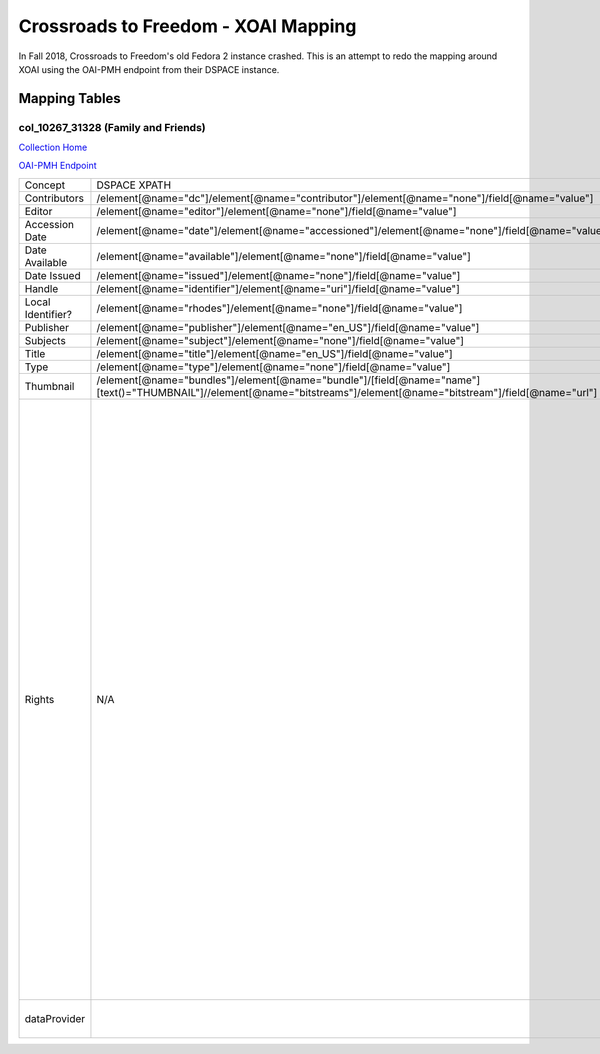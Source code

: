 ====================================
Crossroads to Freedom - XOAI Mapping
====================================

In Fall 2018, Crossroads to Freedom's old Fedora 2 instance crashed.  This is an attempt to redo the mapping around XOAI
using the OAI-PMH endpoint from their DSPACE instance.

--------------
Mapping Tables
--------------

col_10267_31328 (Family and Friends)
====================================

`Collection Home <http://dlynx.rhodes.edu/jspui/handle/10267/31328>`_

`OAI-PMH Endpoint
<http://dlynx.rhodes.edu:8080/oai/request?verb=ListRecords&metadataPrefix=xoai&set=col_10267_31328>`_

+-------------------+-----------------------------------------------------------------------------------------------------------------------------------------------------------------------+--------------------------------------------------------------------------+-------------------------------------------------------------------------------------------------------------------------------------------------------------------------------------------------------------------------------------------------------------------------------------------------------------------------------------------------------------------------------------------------------------------------------------------------------------------------------------------------------------------------------------------------------------------------------------------------------------------------------------------------------------------------------------------------------------------------------------------------------------------------------------------------------------------------------------------------------------------+
| Concept           | DSPACE XPATH                                                                                                                                                          | MODS XPATH                                                               | Value                                                                                                                                                                                                                                                                                                                                                                                                                                                                                                                                                                                                                                                                                                                                                                                                                                                             |
+-------------------+-----------------------------------------------------------------------------------------------------------------------------------------------------------------------+--------------------------------------------------------------------------+-------------------------------------------------------------------------------------------------------------------------------------------------------------------------------------------------------------------------------------------------------------------------------------------------------------------------------------------------------------------------------------------------------------------------------------------------------------------------------------------------------------------------------------------------------------------------------------------------------------------------------------------------------------------------------------------------------------------------------------------------------------------------------------------------------------------------------------------------------------------+
| Contributors      | /element[@name="dc"]/element[@name="contributor"]/element[@name="none"]/field[@name="value"]                                                                          | /mods:name/mods:namePart/[mods:role/mods:roleTerm[text()="Creator"]]     |                                                                                                                                                                                                                                                                                                                                                                                                                                                                                                                                                                                                                                                                                                                                                                                                                                                                   |
+-------------------+-----------------------------------------------------------------------------------------------------------------------------------------------------------------------+--------------------------------------------------------------------------+-------------------------------------------------------------------------------------------------------------------------------------------------------------------------------------------------------------------------------------------------------------------------------------------------------------------------------------------------------------------------------------------------------------------------------------------------------------------------------------------------------------------------------------------------------------------------------------------------------------------------------------------------------------------------------------------------------------------------------------------------------------------------------------------------------------------------------------------------------------------+
| Editor            | /element[@name="editor"]/element[@name="none"]/field[@name="value"]                                                                                                   | /mods:name/mods:namePart/[mods:role/mods:roleTerm[text()="Contributor"]] |                                                                                                                                                                                                                                                                                                                                                                                                                                                                                                                                                                                                                                                                                                                                                                                                                                                                   |
+-------------------+-----------------------------------------------------------------------------------------------------------------------------------------------------------------------+--------------------------------------------------------------------------+-------------------------------------------------------------------------------------------------------------------------------------------------------------------------------------------------------------------------------------------------------------------------------------------------------------------------------------------------------------------------------------------------------------------------------------------------------------------------------------------------------------------------------------------------------------------------------------------------------------------------------------------------------------------------------------------------------------------------------------------------------------------------------------------------------------------------------------------------------------------+
| Accession Date    | /element[@name="date"]/element[@name="accessioned"]/element[@name="none"]/field[@name="value"]                                                                        |                                                                          |                                                                                                                                                                                                                                                                                                                                                                                                                                                                                                                                                                                                                                                                                                                                                                                                                                                                   |
+-------------------+-----------------------------------------------------------------------------------------------------------------------------------------------------------------------+--------------------------------------------------------------------------+-------------------------------------------------------------------------------------------------------------------------------------------------------------------------------------------------------------------------------------------------------------------------------------------------------------------------------------------------------------------------------------------------------------------------------------------------------------------------------------------------------------------------------------------------------------------------------------------------------------------------------------------------------------------------------------------------------------------------------------------------------------------------------------------------------------------------------------------------------------------+
| Date Available    | /element[@name="available"]/element[@name="none"]/field[@name="value"]                                                                                                |                                                                          |                                                                                                                                                                                                                                                                                                                                                                                                                                                                                                                                                                                                                                                                                                                                                                                                                                                                   |
+-------------------+-----------------------------------------------------------------------------------------------------------------------------------------------------------------------+--------------------------------------------------------------------------+-------------------------------------------------------------------------------------------------------------------------------------------------------------------------------------------------------------------------------------------------------------------------------------------------------------------------------------------------------------------------------------------------------------------------------------------------------------------------------------------------------------------------------------------------------------------------------------------------------------------------------------------------------------------------------------------------------------------------------------------------------------------------------------------------------------------------------------------------------------------+
| Date Issued       | /element[@name="issued"]/element[@name="none"]/field[@name="value"]                                                                                                   | /mods:originInfo/mods:dateCreated                                        |                                                                                                                                                                                                                                                                                                                                                                                                                                                                                                                                                                                                                                                                                                                                                                                                                                                                   |
+-------------------+-----------------------------------------------------------------------------------------------------------------------------------------------------------------------+--------------------------------------------------------------------------+-------------------------------------------------------------------------------------------------------------------------------------------------------------------------------------------------------------------------------------------------------------------------------------------------------------------------------------------------------------------------------------------------------------------------------------------------------------------------------------------------------------------------------------------------------------------------------------------------------------------------------------------------------------------------------------------------------------------------------------------------------------------------------------------------------------------------------------------------------------------+
| Handle            | /element[@name="identifier"]/element[@name="uri"]/field[@name="value"]                                                                                                | /mods:location/mods:url[@access="object in context"][@usage="primary"]   |                                                                                                                                                                                                                                                                                                                                                                                                                                                                                                                                                                                                                                                                                                                                                                                                                                                                   |
+-------------------+-----------------------------------------------------------------------------------------------------------------------------------------------------------------------+--------------------------------------------------------------------------+-------------------------------------------------------------------------------------------------------------------------------------------------------------------------------------------------------------------------------------------------------------------------------------------------------------------------------------------------------------------------------------------------------------------------------------------------------------------------------------------------------------------------------------------------------------------------------------------------------------------------------------------------------------------------------------------------------------------------------------------------------------------------------------------------------------------------------------------------------------------+
| Local Identifier? | /element[@name="rhodes"]/element[@name="none"]/field[@name="value"]                                                                                                   | /mods:identifer[@type="local"]                                           |                                                                                                                                                                                                                                                                                                                                                                                                                                                                                                                                                                                                                                                                                                                                                                                                                                                                   |
+-------------------+-----------------------------------------------------------------------------------------------------------------------------------------------------------------------+--------------------------------------------------------------------------+-------------------------------------------------------------------------------------------------------------------------------------------------------------------------------------------------------------------------------------------------------------------------------------------------------------------------------------------------------------------------------------------------------------------------------------------------------------------------------------------------------------------------------------------------------------------------------------------------------------------------------------------------------------------------------------------------------------------------------------------------------------------------------------------------------------------------------------------------------------------+
| Publisher         | /element[@name="publisher"]/element[@name="en_US"]/field[@name="value"]                                                                                               | /mods:originInfo/mods:publisher                                          |                                                                                                                                                                                                                                                                                                                                                                                                                                                                                                                                                                                                                                                                                                                                                                                                                                                                   |
+-------------------+-----------------------------------------------------------------------------------------------------------------------------------------------------------------------+--------------------------------------------------------------------------+-------------------------------------------------------------------------------------------------------------------------------------------------------------------------------------------------------------------------------------------------------------------------------------------------------------------------------------------------------------------------------------------------------------------------------------------------------------------------------------------------------------------------------------------------------------------------------------------------------------------------------------------------------------------------------------------------------------------------------------------------------------------------------------------------------------------------------------------------------------------+
| Subjects          | /element[@name="subject"]/element[@name="none"]/field[@name="value"]                                                                                                  | mods:subject/mods:topic                                                  |                                                                                                                                                                                                                                                                                                                                                                                                                                                                                                                                                                                                                                                                                                                                                                                                                                                                   |
+-------------------+-----------------------------------------------------------------------------------------------------------------------------------------------------------------------+--------------------------------------------------------------------------+-------------------------------------------------------------------------------------------------------------------------------------------------------------------------------------------------------------------------------------------------------------------------------------------------------------------------------------------------------------------------------------------------------------------------------------------------------------------------------------------------------------------------------------------------------------------------------------------------------------------------------------------------------------------------------------------------------------------------------------------------------------------------------------------------------------------------------------------------------------------+
| Title             | /element[@name="title"]/element[@name="en_US"]/field[@name="value"]                                                                                                   | mods:titleInfo/mods:title                                                |                                                                                                                                                                                                                                                                                                                                                                                                                                                                                                                                                                                                                                                                                                                                                                                                                                                                   |
+-------------------+-----------------------------------------------------------------------------------------------------------------------------------------------------------------------+--------------------------------------------------------------------------+-------------------------------------------------------------------------------------------------------------------------------------------------------------------------------------------------------------------------------------------------------------------------------------------------------------------------------------------------------------------------------------------------------------------------------------------------------------------------------------------------------------------------------------------------------------------------------------------------------------------------------------------------------------------------------------------------------------------------------------------------------------------------------------------------------------------------------------------------------------------+
| Type              | /element[@name="type"]/element[@name="none"]/field[@name="value"]                                                                                                     | mods:typeOfResource                                                      |                                                                                                                                                                                                                                                                                                                                                                                                                                                                                                                                                                                                                                                                                                                                                                                                                                                                   |
+-------------------+-----------------------------------------------------------------------------------------------------------------------------------------------------------------------+--------------------------------------------------------------------------+-------------------------------------------------------------------------------------------------------------------------------------------------------------------------------------------------------------------------------------------------------------------------------------------------------------------------------------------------------------------------------------------------------------------------------------------------------------------------------------------------------------------------------------------------------------------------------------------------------------------------------------------------------------------------------------------------------------------------------------------------------------------------------------------------------------------------------------------------------------------+
| Thumbnail         | /element[@name="bundles"]/element[@name="bundle"]/[field[@name="name"][text()="THUMBNAIL"]//element[@name="bitstreams"]/element[@name="bitstream"]/field[@name="url"] | /mods:location/mods:url[@access="preview"]                               |                                                                                                                                                                                                                                                                                                                                                                                                                                                                                                                                                                                                                                                                                                                                                                                                                                                                   |
+-------------------+-----------------------------------------------------------------------------------------------------------------------------------------------------------------------+--------------------------------------------------------------------------+-------------------------------------------------------------------------------------------------------------------------------------------------------------------------------------------------------------------------------------------------------------------------------------------------------------------------------------------------------------------------------------------------------------------------------------------------------------------------------------------------------------------------------------------------------------------------------------------------------------------------------------------------------------------------------------------------------------------------------------------------------------------------------------------------------------------------------------------------------------------+
| Rights            | N/A                                                                                                                                                                   | /mods:accessCondition[@type="local rights statement"]                    | All rights reserved. The accompanying digital object and its associated documentation are provided for online research and access purposes. Permission to use, copy, modify, distribute and present this digital object and the accompanying documentation, without fee, and without written agreement, is hereby granted for educational, non-commercial purposes only. The Rhodes College Archives reserves the right to decide what constitutes educational and commercial use; commercial users may be charged a nominal fee to be determined by current, commercial rates for use of special materials. In all instances of use, acknowledgement must begiven to Rhodes College Archives and Special Collection, Memphis, TN. For information regarding permission to use this image, please email the Archives at archives@rhodes.edu or call 901-843-3334. |
+-------------------+-----------------------------------------------------------------------------------------------------------------------------------------------------------------------+--------------------------------------------------------------------------+-------------------------------------------------------------------------------------------------------------------------------------------------------------------------------------------------------------------------------------------------------------------------------------------------------------------------------------------------------------------------------------------------------------------------------------------------------------------------------------------------------------------------------------------------------------------------------------------------------------------------------------------------------------------------------------------------------------------------------------------------------------------------------------------------------------------------------------------------------------------+
| dataProvider      |                                                                                                                                                                       | /mods:recordInfo/mods:recordContentSource                                | Rhodes College. Crossroads to Freedom                                                                                                                                                                                                                                                                                                                                                                                                                                                                                                                                                                                                                                                                                                                                                                                                                             |
+-------------------+-----------------------------------------------------------------------------------------------------------------------------------------------------------------------+--------------------------------------------------------------------------+-------------------------------------------------------------------------------------------------------------------------------------------------------------------------------------------------------------------------------------------------------------------------------------------------------------------------------------------------------------------------------------------------------------------------------------------------------------------------------------------------------------------------------------------------------------------------------------------------------------------------------------------------------------------------------------------------------------------------------------------------------------------------------------------------------------------------------------------------------------------+